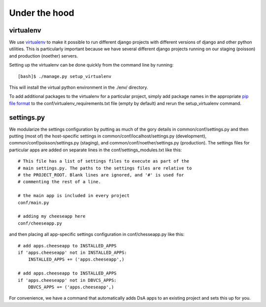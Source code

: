 Under the hood
===============================================================================

.. _ref_virtualenv:

virtualenv
----------

We use `virtualenv`_ to make it possible to run different django
projects with different versions of django and other python
utilities. This is particularly important because we have several
different django projects running on our staging (poisson) and
production (noether) servers.

Setting up the virtualenv can be done quickly from the command line by running::

  [bash]$ ./manage.py setup_virtualenv

This will install the virtual python environment in the ./env/ directory.

To add additional packages to the virtualenv for a particular project,
simply add package names in the appropriate `pip file format`_ to the
conf/virtualenv_requirements.txt file (empty by default) and rerun the
setup_virtualenv command.

.. _virtualenv: http://pypi.python.org/pypi/virtualenv
.. _pip file format: http://www.pip-installer.org/en/latest/requirement-format.html

.. _ref_settings:

settings.py
-----------

We modularize the settings configuration by putting as much of the
gory details in common/conf/settings.py and then putting (most of) the
host-specific settings in common/conf/localhost/settings.py
(development), common/conf/poisson/settings.py (staging), and
common/conf/noether/settings.py (production). The settings files for
particular apps are added on separate lines in the
conf/settings_modules.txt like this::

  # This file has a list of settings files to execute as part of the
  # main settings.py. The paths to the settings files are relative to
  # the PROJECT_ROOT. Blank lines are ignored, and '#' is used for
  # commenting the rest of a line.

  # the main app is included in every project
  conf/main.py

  # adding my cheeseapp here
  conf/cheeseapp.py

and then placing all app-specific settings configuration in
conf/chesseapp.py like this::

  # add apps.cheeseapp to INSTALLED_APPS
  if 'apps.cheeseapp' not in INSTALLED_APPS:
      INSTALLED_APPS += ('apps.cheeseapp',)

  # add apps.cheeseapp to INSTALLED_APPS
  if 'apps.cheeseapp' not in DBVCS_APPS:
      DBVCS_APPS += ('apps.cheeseapp',)

For convenience, we have a command that automatically adds DsA apps to
an existing project and sets this up for you. 
